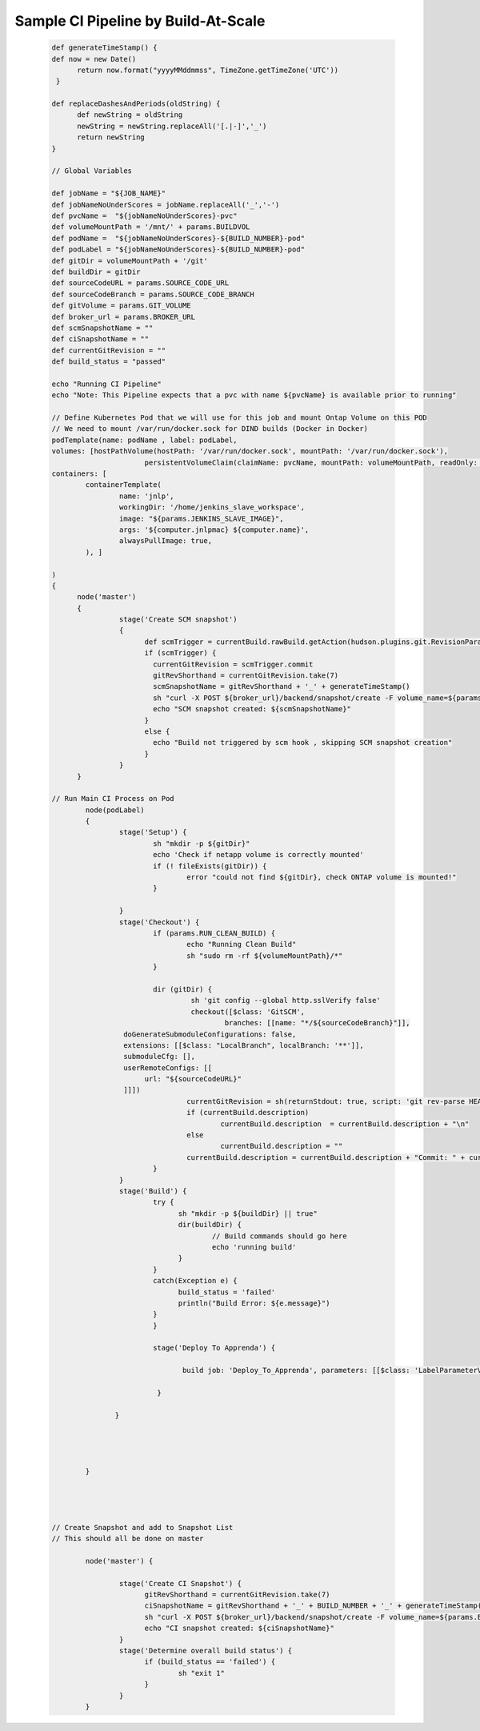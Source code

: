 .. Build-At-Scale documentation master file, created by
   sphinx-quickstart on Fri May 11 11:09:06 2018.
   You can adapt this file completely to your liking, but it should at least
   contain the root `toctree` directive.

   _sample_pipeline
   
Sample CI Pipeline by Build-At-Scale
==========================================
   
   .. code :: shell
   
			  def generateTimeStamp() {
			  def now = new Date()
				return now.format("yyyyMMddmmss", TimeZone.getTimeZone('UTC'))
			   }

			  def replaceDashesAndPeriods(oldString) {
				def newString = oldString
				newString = newString.replaceAll('[.|-]','_')
				return newString
			  }

			  // Global Variables

			  def jobName = "${JOB_NAME}"
			  def jobNameNoUnderScores = jobName.replaceAll('_','-')
			  def pvcName =  "${jobNameNoUnderScores}-pvc"
			  def volumeMountPath = '/mnt/' + params.BUILDVOL
			  def podName =  "${jobNameNoUnderScores}-${BUILD_NUMBER}-pod"
			  def podLabel = "${jobNameNoUnderScores}-${BUILD_NUMBER}-pod"
			  def gitDir = volumeMountPath + '/git'
			  def buildDir = gitDir
			  def sourceCodeURL = params.SOURCE_CODE_URL
			  def sourceCodeBranch = params.SOURCE_CODE_BRANCH
			  def gitVolume = params.GIT_VOLUME
			  def broker_url = params.BROKER_URL
			  def scmSnapshotName = ""
			  def ciSnapshotName = ""
			  def currentGitRevision = ""
			  def build_status = "passed"

			  echo "Running CI Pipeline"
			  echo "Note: This Pipeline expects that a pvc with name ${pvcName} is available prior to running"

			  // Define Kubernetes Pod that we will use for this job and mount Ontap Volume on this POD
			  // We need to mount /var/run/docker.sock for DIND builds (Docker in Docker)
			  podTemplate(name: podName , label: podLabel,
			  volumes: [hostPathVolume(hostPath: '/var/run/docker.sock', mountPath: '/var/run/docker.sock'),
						persistentVolumeClaim(claimName: pvcName, mountPath: volumeMountPath, readOnly: false)],
			  containers: [
				  containerTemplate(
					  name: 'jnlp',
					  workingDir: '/home/jenkins_slave_workspace',
					  image: "${params.JENKINS_SLAVE_IMAGE}",
					  args: '${computer.jnlpmac} ${computer.name}',
					  alwaysPullImage: true,
				  ), ]

			  )
			  {
				node('master')
				{
					  stage('Create SCM snapshot')
					  {
						def scmTrigger = currentBuild.rawBuild.getAction(hudson.plugins.git.RevisionParameterAction)
						if (scmTrigger) {
						  currentGitRevision = scmTrigger.commit
						  gitRevShorthand = currentGitRevision.take(7)
						  scmSnapshotName = gitRevShorthand + '_' + generateTimeStamp()
						  sh "curl -X POST ${broker_url}/backend/snapshot/create -F volume_name=${params.GIT_VOLUME} -F jenkins_build=${BUILD_NUMBER} -F 'snapshot_name=${scmSnapshotName}' -F 'type=scm' "
						  echo "SCM snapshot created: ${scmSnapshotName}"
						}
						else {
						  echo "Build not triggered by scm hook , skipping SCM snapshot creation"
						}
					  }
				}

			  // Run Main CI Process on Pod
				  node(podLabel)
				  {
					  stage('Setup') {
						  sh "mkdir -p ${gitDir}"
						  echo 'Check if netapp volume is correctly mounted'
						  if (! fileExists(gitDir)) {
							  error "could not find ${gitDir}, check ONTAP volume is mounted!"
						  }

					  }
					  stage('Checkout') {
						  if (params.RUN_CLEAN_BUILD) {
							  echo "Running Clean Build"
							  sh "sudo rm -rf ${volumeMountPath}/*"
						  }

						  dir (gitDir) {
							   sh 'git config --global http.sslVerify false'
							   checkout([$class: 'GitSCM',
								   branches: [[name: "*/${sourceCodeBranch}"]],
					   doGenerateSubmoduleConfigurations: false,
					   extensions: [[$class: "LocalBranch", localBranch: '**']],
					   submoduleCfg: [],
					   userRemoteConfigs: [[
						url: "${sourceCodeURL}"
					   ]]])
							  currentGitRevision = sh(returnStdout: true, script: 'git rev-parse HEAD').trim()
							  if (currentBuild.description)
								  currentBuild.description  = currentBuild.description + "\n"
							  else
								  currentBuild.description = ""
							  currentBuild.description = currentBuild.description + "Commit: " + currentGitRevision.take(7)
						  }
					  }
					  stage('Build') {
						  try {
							sh "mkdir -p ${buildDir} || true"
							dir(buildDir) {
								// Build commands should go here
								echo 'running build'
							}
						  }
						  catch(Exception e) {
							build_status = 'failed'
							println("Build Error: ${e.message}")
						  }
						  }
						  
						  stage('Deploy To Apprenda') {
							  
							 build job: 'Deploy_To_Apprenda', parameters: [[$class: 'LabelParameterValue', name: 'node', label: "${podLabel}"]]
							
						   } 
					 
					 }
					  
					  
					  
					
				  }


			   
			   
			  // Create Snapshot and add to Snapshot List
			  // This should all be done on master

				  node('master') {

					  stage('Create CI Snapshot') {
						gitRevShorthand = currentGitRevision.take(7)
						ciSnapshotName = gitRevShorthand + '_' + BUILD_NUMBER + '_' + generateTimeStamp()
						sh "curl -X POST ${broker_url}/backend/snapshot/create -F volume_name=${params.BUILDVOL} -F jenkins_build=${BUILD_NUMBER} -F 'snapshot_name=${ciSnapshotName}' -F 'build_status=${build_status}' -F 'type=ci'"
						echo "CI snapshot created: ${ciSnapshotName}"
					  }
					  stage('Determine overall build status') {
						if (build_status == 'failed') {
							sh "exit 1"
						}
					  }
				  }